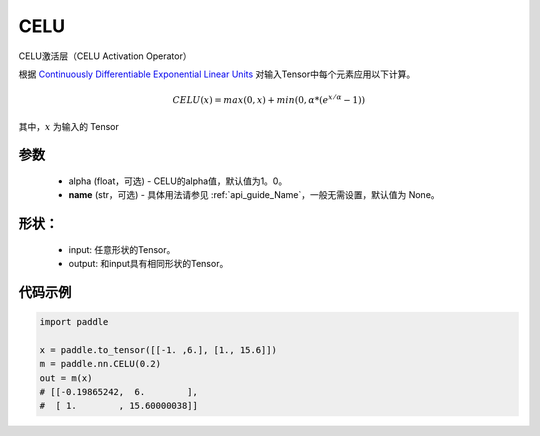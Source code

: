 .. _cn_api_nn_CELU:

CELU
-------------------------------
.. py:class:: paddle.nn.CELU(alpha=1.0, name=None)

CELU激活层（CELU Activation Operator）

根据 `Continuously Differentiable Exponential Linear Units <https://arxiv。org/abs/1704.07483>`_ 对输入Tensor中每个元素应用以下计算。

.. math::

    CELU(x) = max(0, x) + min(0, \alpha * (e^{x/\alpha} − 1))

其中，:math:`x` 为输入的 Tensor

参数
::::::::::
    - alpha (float，可选) - CELU的alpha值，默认值为1。0。
    - **name** (str，可选) - 具体用法请参见 :ref:`api_guide_Name`，一般无需设置，默认值为 None。

形状：
::::::::::
    - input: 任意形状的Tensor。
    - output: 和input具有相同形状的Tensor。

代码示例
:::::::::

.. code-block:: python

    import paddle

    x = paddle.to_tensor([[-1. ,6.], [1., 15.6]])
    m = paddle.nn.CELU(0.2)
    out = m(x)
    # [[-0.19865242,  6.        ],
    #  [ 1.        , 15.60000038]]
